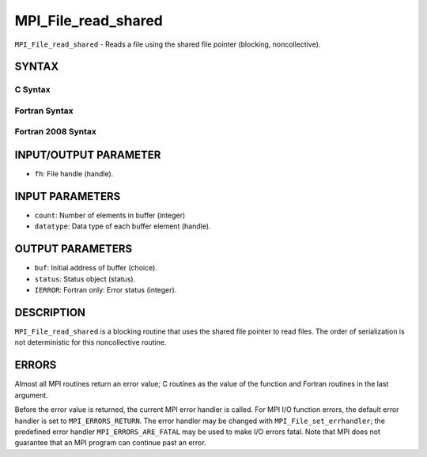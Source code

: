 MPI_File_read_shared
~~~~~~~~~~~~~~~~~~~~

``MPI_File_read_shared`` - Reads a file using the shared file pointer
(blocking, noncollective).

SYNTAX
======


C Syntax
--------

.. code-block:: c
   :linenos:

   #include <mpi.h>
   int MPI_File_read_shared(MPI_File fh, void *buf, int count,
   	MPI_Datatype datatype, MPI_Status *status)

Fortran Syntax
--------------

.. code-block:: fortran
   :linenos:

   USE MPI
   ! or the older form: INCLUDE 'mpif.h'
   MPI_FILE_READ_SHARED(FH, BUF, COUNT, DATATYPE, STATUS,
   	IERROR)
   	<type>	BUF(*)
   	INTEGER	FH, COUNT, DATATYPE,STATUS(MPI_STATUS_SIZE), IERROR

Fortran 2008 Syntax
-------------------

.. code-block:: fortran
   :linenos:

   USE mpi_f08
   MPI_File_read_shared(fh, buf, count, datatype, status, ierror)
   	TYPE(MPI_File), INTENT(IN) :: fh
   	TYPE(*), DIMENSION(..) :: buf
   	INTEGER, INTENT(IN) :: count
   	TYPE(MPI_Datatype), INTENT(IN) :: datatype
   	TYPE(MPI_Status) :: status
   	INTEGER, OPTIONAL, INTENT(OUT) :: ierror

INPUT/OUTPUT PARAMETER
======================

* ``fh``: File handle (handle). 

INPUT PARAMETERS
================

* ``count``: Number of elements in buffer (integer) 

* ``datatype``: Data type of each buffer element (handle). 

OUTPUT PARAMETERS
=================

* ``buf``: Initial address of buffer (choice). 

* ``status``: Status object (status). 

* ``IERROR``: Fortran only: Error status (integer). 

DESCRIPTION
===========

``MPI_File_read_shared`` is a blocking routine that uses the shared file
pointer to read files. The order of serialization is not deterministic
for this noncollective routine.

ERRORS
======

Almost all MPI routines return an error value; C routines as the value
of the function and Fortran routines in the last argument.

Before the error value is returned, the current MPI error handler is
called. For MPI I/O function errors, the default error handler is set to
``MPI_ERRORS_RETURN``. The error handler may be changed with
``MPI_File_set_errhandler``; the predefined error handler
``MPI_ERRORS_ARE_FATAL`` may be used to make I/O errors fatal. Note that MPI
does not guarantee that an MPI program can continue past an error.
